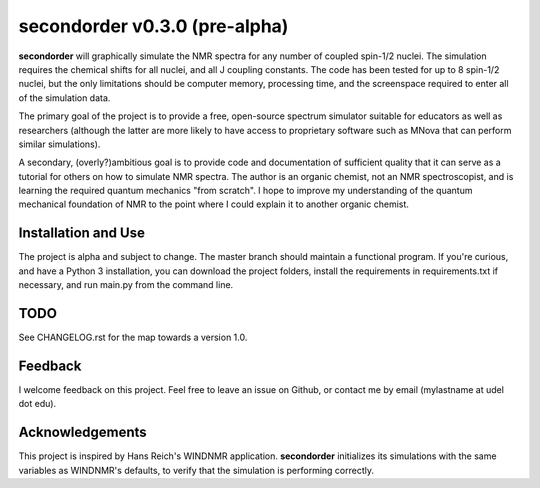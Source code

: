 secondorder v0.3.0 (pre-alpha)
******************************

**secondorder** will graphically simulate the NMR spectra for any number of coupled
spin-1/2 nuclei. The simulation requires the chemical shifts for all
nuclei, and all J coupling constants. The code has been tested for up to 8
spin-1/2 nuclei, but the only limitations should be computer memory,
processing time, and the screenspace required to enter all of the simulation
data.

The primary goal of the project is to provide a free, open-source spectrum
simulator suitable for educators as well as researchers (although the latter
are more likely to have access to proprietary software such as MNova that can
perform similar simulations).

A secondary, (overly?)ambitious goal is to provide code and documentation of
sufficient quality that it can serve as a tutorial for others on how to
simulate NMR spectra. The author is an organic chemist, not an NMR spectroscopist, and is
learning the required quantum mechanics "from scratch". I hope to improve my
understanding of the quantum mechanical foundation of NMR to the point where
I could explain it to another organic chemist.

Installation and Use
====================

The project is alpha and subject to change. The master branch should
maintain a functional program. If you're curious, and have a Python 3
installation, you can download the project folders, install the requirements in requirements.txt if necessary, and run main.py from the command line.

TODO
====

See CHANGELOG.rst for the map towards a version 1.0.

Feedback
========

I welcome feedback on this project. Feel free to leave an issue on Github, or
contact me by email (mylastname at udel dot edu).

Acknowledgements
================

This project is inspired by Hans Reich's WINDNMR application. **secondorder**
initializes its simulations with the same variables as WINDNMR's defaults,
to verify that the simulation is performing correctly.